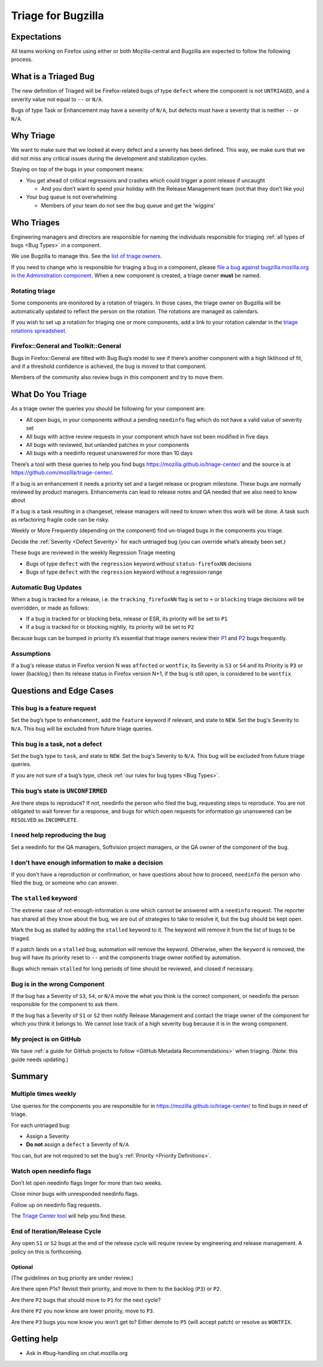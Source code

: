 Triage for Bugzilla
===================

Expectations
------------

All teams working on Firefox using either or both Mozilla-central and
Bugzilla are expected to follow the following process.

What is a Triaged Bug
---------------------

The new definition of Triaged will be Firefox-related bugs of type
``defect`` where the component is not
``UNTRIAGED``, and a severity value not equal to ``--`` or ``N/A``.

Bugs of type Task or Enhancement may have a severity of ``N/A``,
but defects must have a severity that is neither ``--`` or
``N/A``.

Why Triage
----------

We want to make sure that we looked at every defect and a severity has
been defined. This way, we make sure that we did not miss any critical
issues during the development and stabilization cycles.

Staying on top of the bugs in your component means:

-  You get ahead of critical regressions and crashes which could trigger
   a point release if uncaught

   -  And you don’t want to spend your holiday with the Release
      Management team (not that they don’t like you)

-  Your bug queue is not overwhelming

   -  Members of your team do not see the bug queue and get the
      ‘wiggins’

Who Triages
-----------

Engineering managers and directors are responsible for naming the
individuals responsible for triaging :ref:`all types of bugs <Bug Types>` in a component.

We use Bugzilla to manage this. See the `list of triage
owners <https://bugzilla.mozilla.org/page.cgi?id=triage_owners.html>`__.

If you need to change who is responsible for triaging a bug in a
component, please `file a bug against bugzilla.mozilla.org in the
Administration
component <https://bugzilla.mozilla.org/enter_bug.cgi?product=bugzilla.mozilla.org&component=Administration>`__.
When a new component is created, a triage owner **must** be named.

Rotating triage
~~~~~~~~~~~~~~~

Some components are monitored by a rotation of triagers. In those cases,
the triage owner on Bugzilla will be automatically updated to reflect the
person on the rotation. The rotations are managed as calendars.

If you wish to set up a rotation for triaging one or more components,
add a link to your rotation calendar in the `triage rotations spreadsheet <https://docs.google.com/spreadsheets/d/1EK6iCtdD8KP4UflIHscuZo6W5er2vy_TX7vsmaaBVd4>`__.

Firefox::General and Toolkit::General
~~~~~~~~~~~~~~~~~~~~~~~~~~~~~~~~~~~~~

Bugs in Firefox::General are fitted with Bug Bug’s model to see if
there’s another component with a high liklihood of fit, and if a
threshold confidence is achieved, the bug is moved to that component.

Members of the community also review bugs in this component and try to
move them.

What Do You Triage
------------------

As a triage owner the queries you should be following for your component
are:

-  All open bugs, in your components without a pending ``needinfo`` flag
   which do not have a valid value of severity set
-  All bugs with active review requests in your component which have not
   been modified in five days
-  All bugs with reviewed, but unlanded patches in your components
-  All bugs with a needinfo request unanswered for more than 10 days

There’s a tool with these queries to help you find bugs
https://mozilla.github.io/triage-center/ and the source is at
https://github.com/mozilla/triage-center/.

If a bug is an enhancement it needs a priority set and a target release
or program milestone. These bugs are normally reviewed by product
managers. Enhancements can lead to release notes and QA needed that we
also need to know about

If a bug is a task resulting in a changeset, release managers will need
to known when this work will be done. A task such as refactoring fragile
code can be risky.

Weekly or More Frequently (depending on the component) find un-triaged
bugs in the components you triage.

Decide the :ref:`Severity <Defect Severity>`  for each untriaged bug
(you can override what’s already been set.)

These bugs are reviewed in the weekly Regression Triage meeting

- Bugs of type ``defect`` with the ``regression`` keyword without
  ``status-firefoxNN`` decisions
- Bugs of type ``defect`` with the ``regression`` keyword without
  a regression range

Automatic Bug Updates
~~~~~~~~~~~~~~~~~~~~~

When a bug is tracked for a release, i.e. the ``tracking_firefoxNN``
flag is set to ``+`` or ``blocking`` triage decisions will be overridden,
or made as follows:

-  If a bug is tracked for or blocking beta, release or ESR, its
   priority will be set to ``P1``
-  If a bug is tracked for or blocking nightly, its priority will be set
   to ``P2``

Because bugs can be bumped in priority it’s essential that triage owners
review their
`P1 <https://bugzilla.mozilla.org/buglist.cgi?priority=P1&f1=triage_owner&o1=equals&resolution=---&v1=%25user%25>`__
and
`P2 <https://bugzilla.mozilla.org/buglist.cgi?priority=P2&f1=triage_owner&o1=equals&resolution=---&v1=%25user%25>`__
bugs frequently.

Assumptions
~~~~~~~~~~~

If a bug's release status in Firefox version N was ``affected`` or ``wontfix``,
its Severity is ``S3`` or ``S4`` and its Priority is ``P3`` or lower (backlog,)
then its release status in Firefox version N+1, if the bug is still open,
is considered to be ``wontfix``.

Questions and Edge Cases
------------------------

This bug is a feature request
~~~~~~~~~~~~~~~~~~~~~~~~~~~~~

Set the bug’s type to ``enhancement``, add the ``feature`` keyword if
relevant, and state to ``NEW``. Set the bug's Severity to ``N/A``. This
bug will be excluded from future triage queries.

This bug is a task, not a defect
~~~~~~~~~~~~~~~~~~~~~~~~~~~~~~~~

Set the bug’s type to ``task``, and state to ``NEW``. Set the bug's
Severity to ``N/A``. This bug will be excluded from future triage queries.


If you are not sure of a bug’s type, check :ref:`our rules for bug
types <Bug Types>`.

This bug’s state is ``UNCONFIRMED``
~~~~~~~~~~~~~~~~~~~~~~~~~~~~~~~~~~~

Are there steps to reproduce? If not, needinfo the person who filed the
bug, requesting steps to reproduce. You are not obligated to wait
forever for a response, and bugs for which open requests for information
go unanswered can be ``RESOLVED`` as ``INCOMPLETE``.

I need help reproducing the bug
~~~~~~~~~~~~~~~~~~~~~~~~~~~~~~~

Set a needinfo for the QA managers, Softvision project managers, or the
QA owner of the component of the bug.

I don’t have enough information to make a decision
~~~~~~~~~~~~~~~~~~~~~~~~~~~~~~~~~~~~~~~~~~~~~~~~~~

If you don’t have a reproduction or confirmation, or have questions
about how to proceed, ``needinfo`` the person who filed the bug, or
someone who can answer.

The ``stalled`` keyword
~~~~~~~~~~~~~~~~~~~~~~~

The extreme case of not-enough-information is one which cannot be
answered with a ``needinfo`` request. The reporter has shared all they
know about the bug, we are out of strategies to take to resolve it, but
the bug should be kept open.

Mark the bug as stalled by adding the ``stalled`` keyword to it. The
keyword will remove it from the list of bugs to be triaged.

If a patch lands on a ``stalled`` bug, automation will remove the
keyword. Otherwise, when the ``keyword`` is removed, the bug will have
its priority reset to ``--`` and the components triage owner notified by
automation.

Bugs which remain ``stalled`` for long periods of time should be
reviewed, and closed if necessary.

Bug is in the wrong Component
~~~~~~~~~~~~~~~~~~~~~~~~~~~~~

If the bug has a Severity of ``S3``, ``S4``, or ``N/A`` move the what
you think is the correct component, or needinfo the person
responsible for the component to ask them.

If the bug has a Severity of ``S1`` or ``S2`` then notify Release Management
and contact the triage owner of the component for which you think it belongs to.
We cannot lose track of a high severity bug because it is in the wrong component.

My project is on GitHub
~~~~~~~~~~~~~~~~~~~~~~~

We have :ref:`a guide for GitHub projects to follow <GitHub Metadata Recommendations>` when
triaging. (Note: this guide needs updating.)

Summary
-------

Multiple times weekly
~~~~~~~~~~~~~~~~~~~~~

Use queries for the components you are responsible for in
https://mozilla.github.io/triage-center/ to find bugs in
need of triage.

For each untriaged bug:

-  Assign a Severity
-  **Do not** assign a ``defect`` a Severity of
   ``N/A``

You can, but are not required to set the bug's :ref:`Priority <Priority Definitions>`.

Watch open needinfo flags
~~~~~~~~~~~~~~~~~~~~~~~~~

Don’t let open needinfo flags linger for more than two weeks.

Close minor bugs with unresponded needinfo flags.

Follow up on needinfo flag requests.

The `Triage Center tool <https://mozilla.github.io/triage-center/>`__ will help you find these.

End of Iteration/Release Cycle
~~~~~~~~~~~~~~~~~~~~~~~~~~~~~~

Any open ``S1`` or ``S2`` bugs at the end of the release cycle
will require review by engineering and release management. A
policy on this is forthcoming.

Optional
^^^^^^^^

(The guidelines on bug priority are under review.)

Are there open P1s? Revisit their priority,
and move to them to the backlog (``P3``) or ``P2``.

Are there ``P2`` bugs that should move to ``P1``
for the next cycle?

Are there ``P2`` you now know are lower priority,
move to ``P3``.

Are there ``P3`` bugs you now know you won’t get to?
Either demote to ``P5`` (will accept patch) or
resolve as ``WONTFIX``.

Getting help
------------

-  Ask in #bug-handling on chat.mozilla.org
